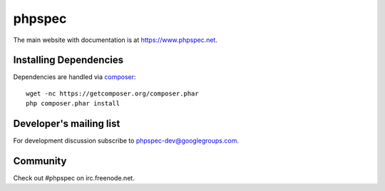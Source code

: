 phpspec
=======

The main website with documentation is at `https://www.phpspec.net <https://www.phpspec.net>`_.

.. image:: https://github.com/phpspec/phpspec/workflows/Build/badge.svg
   :target: https://github.com/phpspec/phpspec/actions?query=workflow%3ABuild
   :alt: Main Build Status

.. image:: https://img.shields.io/scrutinizer/g/phpspec/phpspec.svg
   :target: https://scrutinizer-ci.com/g/phpspec/phpspec/build-status/master
   :alt: Master Scrutinizer Quality Score

.. image:: https://img.shields.io/appveyor/ci/ciaranmcnulty/phpspec/master.svg
   :target: https://ci.appveyor.com/project/ciaranmcnulty/phpspec/branch/master
   :alt: AppVeyor build status

.. image:: https://poser.pugx.org/phpspec/phpspec/downloads.png
   :target: https://poser.pugx.org/phpspec/phpspec/downloads
   :alt: Total downloads

.. image:: https://poser.pugx.org/phpspec/phpspec/v/stable.png
   :target: https://poser.pugx.org/phpspec/phpspec/v/stable
   :alt: Latest stable version

.. image:: https://poser.pugx.org/phpspec/phpspec/v/unstable.png
   :target: https://poser.pugx.org/phpspec/phpspec/v/unstable
   :alt: Latest unstable version

.. image:: https://poser.pugx.org/phpspec/phpspec/license.png
   :target: https://poser.pugx.org/phpspec/phpspec/license
   :alt: Software license

Installing Dependencies
-----------------------

Dependencies are handled via `composer <https://getcomposer.org>`_::

   wget -nc https://getcomposer.org/composer.phar
   php composer.phar install

Developer's mailing list
------------------------

For development discussion subscribe to `phpspec-dev@googlegroups.com <mailto:phpspec-dev@googlegroups.com>`_.

Community
---------
Check out #phpspec on irc.freenode.net.
